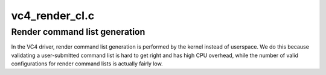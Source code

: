 .. -*- coding: utf-8; mode: rst -*-

===============
vc4_render_cl.c
===============


.. _`render-command-list-generation`:

Render command list generation
==============================

In the VC4 driver, render command list generation is performed by the
kernel instead of userspace.  We do this because validating a
user-submitted command list is hard to get right and has high CPU overhead,
while the number of valid configurations for render command lists is
actually fairly low.

